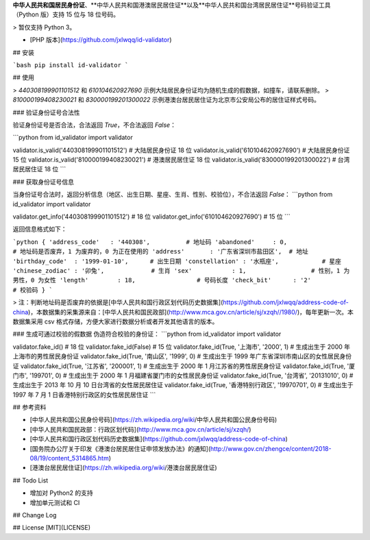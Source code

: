 

**中华人民共和国居民身份证**、**中华人民共和国港澳居民居住证**以及**中华人民共和国台湾居民居住证**号码验证工具（Python 版）支持 15 位与 18 位号码。

> 暂仅支持 Python 3。

* [PHP 版本](https://github.com/jxlwqq/id-validator)


## 安装

```bash
pip install id-validator
```
 

## 使用

> `440308199901101512` 和 `610104620927690` 示例大陆居民身份证均为随机生成的假数据，如撞车，请联系删除。
> `810000199408230021` 和 `830000199201300022` 示例港澳台居民居住证为北京市公安局公布的居住证样式号码。

### 验证身份证号合法性

验证身份证号是否合法，合法返回 `True`，不合法返回 `False`：

```python
from id_validator import validator

validator.is_valid('440308199901101512') # 大陆居民身份证 18 位
validator.is_valid('610104620927690')    # 大陆居民身份证 15 位
validator.is_valid('810000199408230021') # 港澳居民居住证 18 位
validator.is_valid('830000199201300022') # 台湾居民居住证 18 位
```


### 获取身份证号信息

当身份证号合法时，返回分析信息（地区、出生日期、星座、生肖、性别、校验位），不合法返回 `False`：
```python
from id_validator import validator

validator.get_info('440308199901101512') # 18 位
validator.get_info('610104620927690')    # 15 位
```

返回信息格式如下：

```python
{
'address_code'   : '440308',          # 地址码   
'abandoned'     : 0,                  # 地址码是否废弃，1 为废弃的，0 为正在使用的
'address'       : '广东省深圳市盐田区',  # 地址
'birthday_code'  : '1999-01-10',      # 出生日期
'constellation' : '水瓶座',            # 星座
'chinese_zodiac' : '卯兔',             # 生肖
'sex'           : 1,                  # 性别，1 为男性，0 为女性
'length'        : 18,                 # 号码长度
'check_bit'      : '2'                # 校验码
}
```

> 注：判断地址码是否废弃的依据是[中华人民共和国行政区划代码历史数据集](https://github.com/jxlwqq/address-code-of-china)，本数据集的采集源来自：[中华人民共和国民政部](http://www.mca.gov.cn/article/sj/xzqh//1980/)，每年更新一次。本数据集采用 csv 格式存储，方便大家进行数据分析或者开发其他语言的版本。

### 生成可通过校验的假数据
伪造符合校验的身份证：
```python
from id_validator import validator

validator.fake_id()                                      # 18 位
validator.fake_id(False)                                 # 15 位
validator.fake_id(True, '上海市', '2000', 1)              # 生成出生于 2000 年上海市的男性居民身份证
validator.fake_id(True, '南山区', '1999', 0)              # 生成出生于 1999 年广东省深圳市南山区的女性居民身份证
validator.fake_id(True, '江苏省', '200001', 1)            # 生成出生于 2000 年 1 月江苏省的男性居民身份证
validator.fake_id(True, '厦门市', '199701', 0)            # 生成出生于 2000 年 1 月福建省厦门市的女性居民身份证
validator.fake_id(True, '台湾省', '20131010', 0)          # 生成出生于 2013 年 10 月 10 日台湾省的女性居民居住证
validator.fake_id(True, '香港特别行政区', '19970701', 0)    # 生成出生于 1997 年 7 月 1 日香港特别行政区的女性居民居住证
``` 

## 参考资料

* [中华人民共和国公民身份号码](https://zh.wikipedia.org/wiki/中华人民共和国公民身份号码)

* [中华人民共和国民政部：行政区划代码](http://www.mca.gov.cn/article/sj/xzqh/)

* [中华人民共和国行政区划代码历史数据集](https://github.com/jxlwqq/address-code-of-china)

* [国务院办公厅关于印发《港澳台居民居住证申领发放办法》的通知](http://www.gov.cn/zhengce/content/2018-08/19/content_5314865.htm)

* [港澳台居民居住证](https://zh.wikipedia.org/wiki/港澳台居民居住证)

## Todo List

* 增加对 Python2 的支持
* 增加单元测试和 CI

## Change Log


## License
[MIT](LICENSE)


